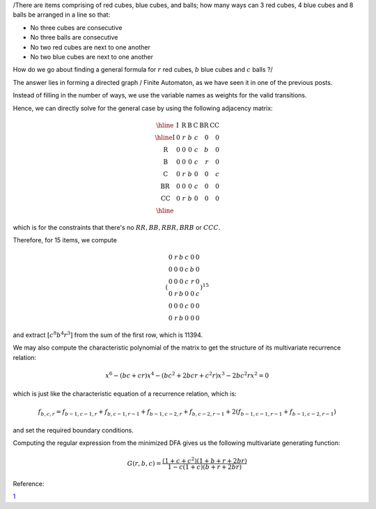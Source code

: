 .. title: Using Directed Graphs to form multivariate recurrence relations
.. slug: using-directed-graphs-to-form-multivariate-recurrence-relations
.. date: 2014-07-26 16:26:48 UTC+05:30
.. tags: mathjax
.. category: 
.. link: 
.. description: 
.. type: text

/There are items comprising of red cubes, blue cubes, and balls;
how many ways can 3 red cubes, 4 blue cubes and 8 balls be arranged in a line so that:

- No three cubes are consecutive

- No three balls are consecutive

- No two red cubes are next to one another

- No two blue cubes are next to one another

How do we go about finding a general formula for :math:`r` red cubes, :math:`b` blue cubes and :math:`c` balls ?/

The answer lies in forming a directed graph / Finite Automaton, as we have seen it in one of the previous posts.

Instead of filling in the number of ways, we use the variable names as weights for the valid transitions.

Hence, we can directly solve for the general case by using the following adjacency matrix:


.. math::

    \displaystyle \begin{array}{|l|rrrrrr|}\hline & \mathrm{I} & \mathrm{R} & \mathrm{B} & \mathrm{C} & \mathrm{BR} & \mathrm{CC} \\ \hline \mathrm{I} & 0 & r & b & c & 0 & 0 \\ \mathrm{R} & 0 & 0 & 0 & c & b & 0 \\ \mathrm{B} & 0 & 0 & 0 & c & r & 0 \\ \mathrm{C} & 0 & r & b & 0 & 0 & c \\ \mathrm{BR} & 0 & 0 & 0 & c & 0 & 0 \\ \mathrm{CC} & 0 & r & b & 0 & 0 & 0 \\ \hline \end{array}


which is for the constraints that there's no :math:`RR, BB, RBR, BRB` or :math:`CCC`.

Therefore, for 15 items, we compute


.. math::

    \displaystyle \left(\begin{array}{rrrrrr} 0 & r & b & c & 0 & 0 \\ 0 & 0 & 0 & c & b & 0 \\ 0 & 0 & 0 & c & r & 0 \\ 0 & r & b & 0 & 0 & c \\ 0 & 0 & 0 & c & 0 & 0 \\ 0 & r & b & 0 & 0 & 0 \end{array}\right)^{15}


and extract :math:`[c^8 b^4 r^3]` from the sum of the first row, which is 11394.

We may also compute the characteristic polynomial of the matrix to get the structure of its multivariate recurrence
relation:


.. math::

    \displaystyle x^6 - (bc + cr)x^4 - (bc^2 + 2bcr + c^2r)x^3 - 2bc^2rx^2 = 0


which is just like the characteristic equation of a recurrence relation, which is:


.. math::

    \displaystyle f_{b,c,r} = f_{b-1,c-1,r}+f_{b,c-1,r-1}+f_{b-1,c-2,r}+f_{b,c-2,r-1}+2 \left(f_{b-1,c-1,r-1}+f_{b-1,c-2,r-1}\right)


and set the required boundary conditions.

Computing the regular expression from the minimized DFA gives us the following multivariate generating function:


.. math::

    \displaystyle G(r,b,c) = \frac{\left(1+c+c^2\right)\left(1+b+r+2br\right)}{1-c\left(1+c\right)\left(b+r+2br\right)}


Reference:

`1 <https://math.stackexchange.com/questions/866503/putting-objects-in-a-line>`_
